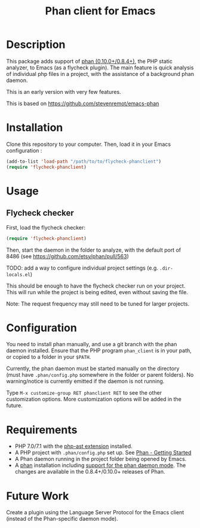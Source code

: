 #+TITLE: Phan client for Emacs

* Description

  This package adds support of [[https://github.com/etsy/phan][phan (0.10.0+/0.8.4+)]], the PHP static analyzer, to Emacs (as a flycheck plugin).
  The main feature is quick analysis of individual php files in a project, with the assistance of a background phan daemon.

  This is an early version with very few features.

  This is based on https://github.com/stevenremot/emacs-phan

#+ATTR_HTML: :style margin-left: auto; margin-right: auto;
[[./docs/flycheck_phan_example.png]]

* Installation

  Clone this repository to your computer. Then, load it in your Emacs configuration :

  #+BEGIN_SRC emacs-lisp
    (add-to-list 'load-path "/path/to/to/flycheck-phanclient")
    (require 'flycheck-phanclient)
  #+END_SRC

* Usage

** Flycheck checker

   First, load the flycheck checker:

   #+BEGIN_SRC emacs-lisp
     (require 'flycheck-phanclient)
   #+END_SRC
   
   Then, start the daemon in the folder to analyze, with the default port of 8486 (see https://github.com/etsy/phan/pull/563)

   TODO: add a way to configure individual project settings
   (e.g. ~.dir-locals.el~)

   This should be enough to have the flycheck checker run on your project.
   This will run while the project is being edited, even without saving the file.

   Note: The request frequency may still need to be tuned for larger projects.

* Configuration

   You need to install phan manually, and use a git branch with the phan daemon installed.
   Ensure that the PHP program ~phan_client~ is in your path, or copied to a folder in your ~$PATH~.

   Currently, the phan daemon must be started manually on the directory
   (must have ~.phan/config.php~ somewhere in the folder or parent folders).
   No warning/notice is currently emitted if the daemon is not running.

   Type ~M-x customize-group RET phanclient RET~ to see the other customization options.
   More customization options will be added in the future.

* Requirements

  - PHP 7.0/7.1 with the [[https://github.com/nikic/php-ast][php-ast extension]] installed.
  - A PHP project with ~.phan/config.php~ set up. See [[https://github.com/etsy/phan#getting-started][Phan - Getting Started]]
  - A Phan daemon running in the project folder being opened by Emacs.
  - A [[https://github.com/etsy/phan][phan]] installation including [[https://github.com/etsy/phan/pull/563][support for the phan daemon mode]].
    The changes are available in the 0.8.4+/0.10.0+ releases of Phan.
    
* Future Work

  Create a plugin using the Language Server Protocol for the Emacs client (instead of the Phan-specific daemon mode).


